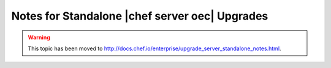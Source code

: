 =====================================================
Notes for Standalone |chef server oec| Upgrades
=====================================================

.. warning:: This topic has been moved to http://docs.chef.io/enterprise/upgrade_server_standalone_notes.html.
